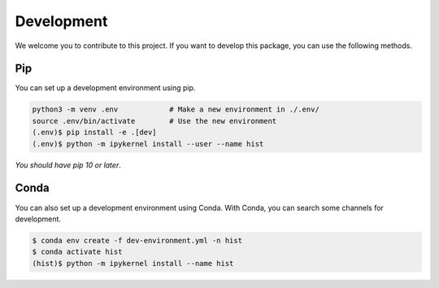 Development
===========================

We welcome you to contribute to this project. If you want to develop this package, you can
use the following methods.

Pip
------------------------

You can set up a development environment using pip.

.. code-block:: bash

   python3 -m venv .env            # Make a new environment in ./.env/
   source .env/bin/activate        # Use the new environment
   (.env)$ pip install -e .[dev]
   (.env)$ python -m ipykernel install --user --name hist

*You should have pip 10 or later*.

Conda
-------------------------

You can also set up a development environment using Conda. With Conda, you can search some channels for development.

.. code-block:: bash

   $ conda env create -f dev-environment.yml -n hist
   $ conda activate hist
   (hist)$ python -m ipykernel install --name hist

